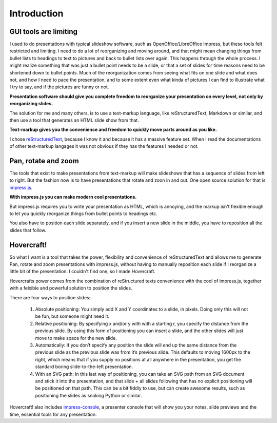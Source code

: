 Introduction
============

GUI tools are limiting
----------------------

I used to do presentations with typical slideshow software, such as
OpenOffice/LibreOffice Impress, but these tools felt restricted and limiting.
I need to do a lot of reorganizing and moving around, and that might mean
changing things from bullet lists to headings to text to pictures and back to
bullet lists over again. This happens through the whole process. I might
realize something that was just a bullet point needs to be a slide, or that a
set of slides for time reasons need to be shortened down to bullet points.
Much of the reorganization comes from seeing what fits on one slide and what
does not, and how I need to pace the presentation, and to some extent even
what kinda of pictures I can find to illustrate what I try to say, and if the
pictures are funny or not.

**Presentation software should give you complete freedom to reorganize your
presentation on every level, not only by reorganizing slides.**

The solution for me and many others, is to use a text-markup language, like
reStructuredText, Markdown or similar, and then use a tool that generates an
HTML slide show from that. 

**Text-markup gives you the convenience and freedom to quickly move parts
around as you like.**

I chose reStructuredText_, because I know it and because it has a massive
feature set. When I read the documentations of other text-markup langages it
was not obvious if they has the features I needed or not.


Pan, rotate and zoom
--------------------

The tools that exist to make presentations from text-markup will make
slideshows that has a sequence of slides from left to right. But the fashion
now is to have presentations that rotate and zoon in and out. One open source
solution for that is impress.js_. 

**With impress.js you can make modern cool presentations.**

But impress.js requires you to write your presentation as HTML, which is
annoying, and the markup isn't flexible enough to let you quickly reorganize
things from bullet points to headings etc.

You also have to position each slide separately, and if you insert a new
slide in the middle, you have to reposition all the slides that follow.

Hovercraft!
-----------

So what I want is a tool that takes the power, flexibility and convenience of
reStructuredText and allows me to generate Pan, rotate and zoom presentations
with impress.js, without having to manually reposition each slide if I
reorganize a little bit of the presentation. I couldn't find one, so I made
Hovercraft.

Hovercrafts power comes from the combination of reStructured texts
convenience with the cool of impress.js, together with a felxible and
powerful solution to position the slides.

There are four ways to position slides:

 #. Absolute positioning: You simply add X and Y coordinates to a slide,
    in pixels. Doing only this will not be fun, but someone might need it.
 
 #. Relative positioning: By specifying x and/or y with with a starting r,
    you specify the distance from the previous slide. By using this form of
    positioning you can insert a slide, and the other slides will just move
    to make space for the new slide.
 
 #. Automatically: If you don’t specify any position the slide will end
    up the same distance from the previous slide as the previous slide was
    from it’s previous slide. This defaults to moving 1600px to the right,
    which means that if you supply no positions at all anywhere in the
    presentation, you get the standard boring slide-to-the-left presentation.
     
 #. With an SVG path: In this last way of positioning, you can take an
    SVG path from an SVG document and stick it into the presentation, and that
    slide + all slides following that has no explicit positioning will be
    positioned on that path. This can be a bit fiddly to use, but can create
    awesome results, such as positioning the slides as snaking Python or
    similar.

Hovercraft! also includes impress-console_, a presenter console that will
show you your notes, slide previews and the time, essential tools for any
presentation.

.. _reStructuredText: http://docutils.sourceforge.net/docs/index.html
.. _impress.js: http://github.com/bartaz/impress.js
.. _impress-console: https://github.com/regebro/impress-console
